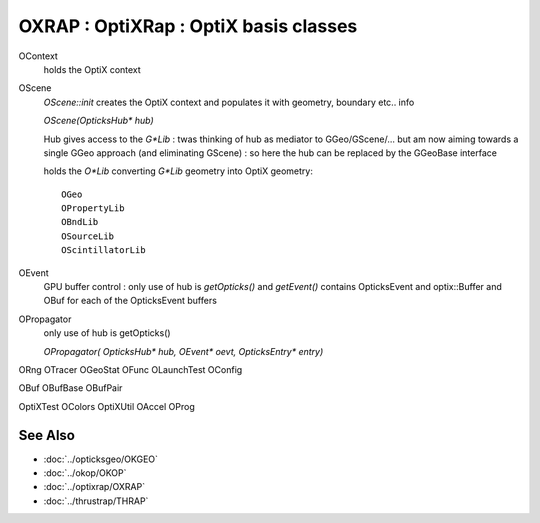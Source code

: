 OXRAP : OptiXRap : OptiX basis classes
==========================================

OContext
    holds the OptiX context

OScene
    `OScene::init` creates the OptiX context and populates
    it with geometry, boundary etc.. info 

    `OScene(OpticksHub* hub)` 

    Hub gives access to the `G*Lib` : twas thinking of hub as mediator to GGeo/GScene/...
    but am now aiming towards a single GGeo approach (and eliminating GScene) : so here the hub can be replaced
    by the GGeoBase interface 

    holds the `O*Lib` converting `G*Lib` geometry into OptiX geometry::

        OGeo
        OPropertyLib
        OBndLib
        OSourceLib
        OScintillatorLib

OEvent 
    GPU buffer control : only use of hub is `getOpticks()` and `getEvent()`
    contains OpticksEvent and optix::Buffer and OBuf for each of the OpticksEvent buffers
 
OPropagator
    only use of hub is getOpticks()

    `OPropagator( OpticksHub* hub, OEvent* oevt, OpticksEntry* entry)`



ORng
OTracer
OGeoStat
OFunc
OLaunchTest
OConfig



OBuf
OBufBase
OBufPair

OptiXTest
OColors
OptiXUtil
OAccel
OProg



See Also
----------

* :doc:`../opticksgeo/OKGEO`
* :doc:`../okop/OKOP`
* :doc:`../optixrap/OXRAP`
* :doc:`../thrustrap/THRAP`


